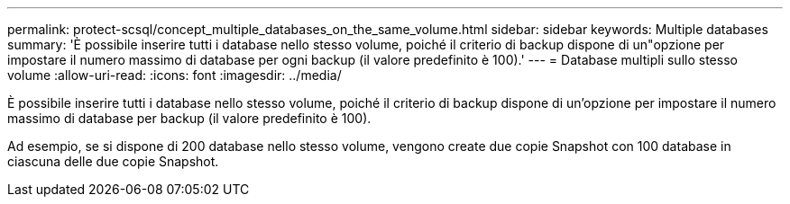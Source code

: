 ---
permalink: protect-scsql/concept_multiple_databases_on_the_same_volume.html 
sidebar: sidebar 
keywords: Multiple databases 
summary: 'È possibile inserire tutti i database nello stesso volume, poiché il criterio di backup dispone di un"opzione per impostare il numero massimo di database per ogni backup (il valore predefinito è 100).' 
---
= Database multipli sullo stesso volume
:allow-uri-read: 
:icons: font
:imagesdir: ../media/


[role="lead"]
È possibile inserire tutti i database nello stesso volume, poiché il criterio di backup dispone di un'opzione per impostare il numero massimo di database per backup (il valore predefinito è 100).

Ad esempio, se si dispone di 200 database nello stesso volume, vengono create due copie Snapshot con 100 database in ciascuna delle due copie Snapshot.
